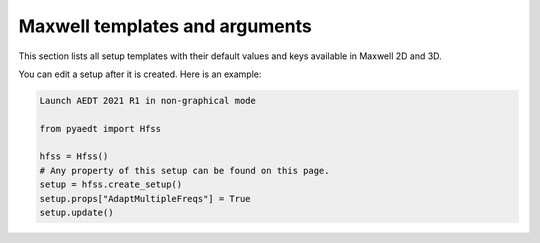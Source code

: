 Maxwell templates and arguments
===============================


This section lists all setup templates with their default values and keys available in Maxwell 2D and 3D.

You can edit a setup after it is created. Here is an example:

.. code:: python

    Launch AEDT 2021 R1 in non-graphical mode

    from pyaedt import Hfss

    hfss = Hfss()
    # Any property of this setup can be found on this page.
    setup = hfss.create_setup()
    setup.props["AdaptMultipleFreqs"] = True
    setup.update()



.. pprint:: pyaedt.modules.SetupTemplates.MaxwellTransient
.. pprint:: pyaedt.modules.SetupTemplates.Magnetostatic
.. pprint:: pyaedt.modules.SetupTemplates.Electrostatic
.. pprint:: pyaedt.modules.SetupTemplates.EddyCurrent
.. pprint:: pyaedt.modules.SetupTemplates.ElectricTransient

